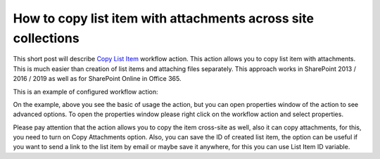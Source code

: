 How to copy list item with attachments across site collections
##############################################################

This short post will describe `Copy List Item <https://plumsail.com/docs/workflow-actions-pack/actions/List%20items%20processing.html#copy-list-item-to-list>`_ workflow action. This action allows you to copy list item with attachments. This is much easier than creation of list items and attaching files separately. This approach works in SharePoint 2013 / 2016 / 2019 as well as for SharePoint Online in Office 365.

This is an example of configured workflow action:

.. image:: ../_static/img/copy-list-attachment-1.png
   :alt:

On the example, above you see the basic of usage the action, but you can open properties window of the action to see advanced options. To open the properties window please right click on the workflow action and select properties.

.. image:: ../_static/img/copy-list-attachment-2.png
   :alt:

Please pay attention that the action allows you to copy the item cross-site as well, also it can copy attachments, for this, you need to turn on Copy Attachments option. Also, you can save the ID of created list item, the option can be useful if you want to send a link to the list item by email or maybe save it anywhere, for this you can use List Item ID variable.
